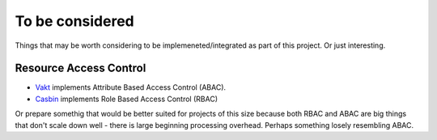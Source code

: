 To be considered
================

Things that may be worth considering to be implemeneted/integrated as part of
this project. Or just interesting.

Resource Access Control
-----------------------

* `Vakt <https://github.com/kolotaev/vakt>`_ implements Attribute Based Access
  Control (ABAC).
* `Casbin <https://pypi.org/project/casbin/>`_ implements Role Based Access
  Control (RBAC)

Or prepare somethig that would be better suited for projects of this size
because both RBAC and ABAC are big things that don't scale down well - there is
large beginning processing overhead. Perhaps something losely resembling ABAC.
